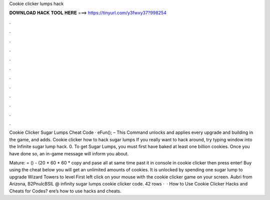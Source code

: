 Cookie clicker lumps hack



𝐃𝐎𝐖𝐍𝐋𝐎𝐀𝐃 𝐇𝐀𝐂𝐊 𝐓𝐎𝐎𝐋 𝐇𝐄𝐑𝐄 ===> https://tinyurl.com/y3fwxy37?998254



.



.



.



.



.



.



.



.



.



.



.



.

Cookie Clicker Sugar Lumps Cheat Code · eFun(); – This Command unlocks and applies every upgrade and building in the game, and adds. Cookie clicker how to hack sugar lumps If you really want to hack around, try typing window into the Infinite sugar lump hack. 0. To get Sugar Lumps, you must first have baked at least one billion cookies. Once you have done so, an in-game message will inform you about.

Mature:  = () - (20 * 60 * 60 * copy and pase all at same time past it in console in cookie clicker then press enter! Buy using the cheat below you will get an unlimited amounts of cookies. It is unlocked by spending one sugar lump to upgrade Wizard Towers to level First left click on your mouse with the cookie clicker game on your screen. Aubri from Arizona, B2PnulcBSlL @ infinity sugar lumps cookie clicker code. 42 rows ·  · How to Use Cookie Clicker Hacks and Cheats for Codes? ere’s how to use hacks and cheats.
